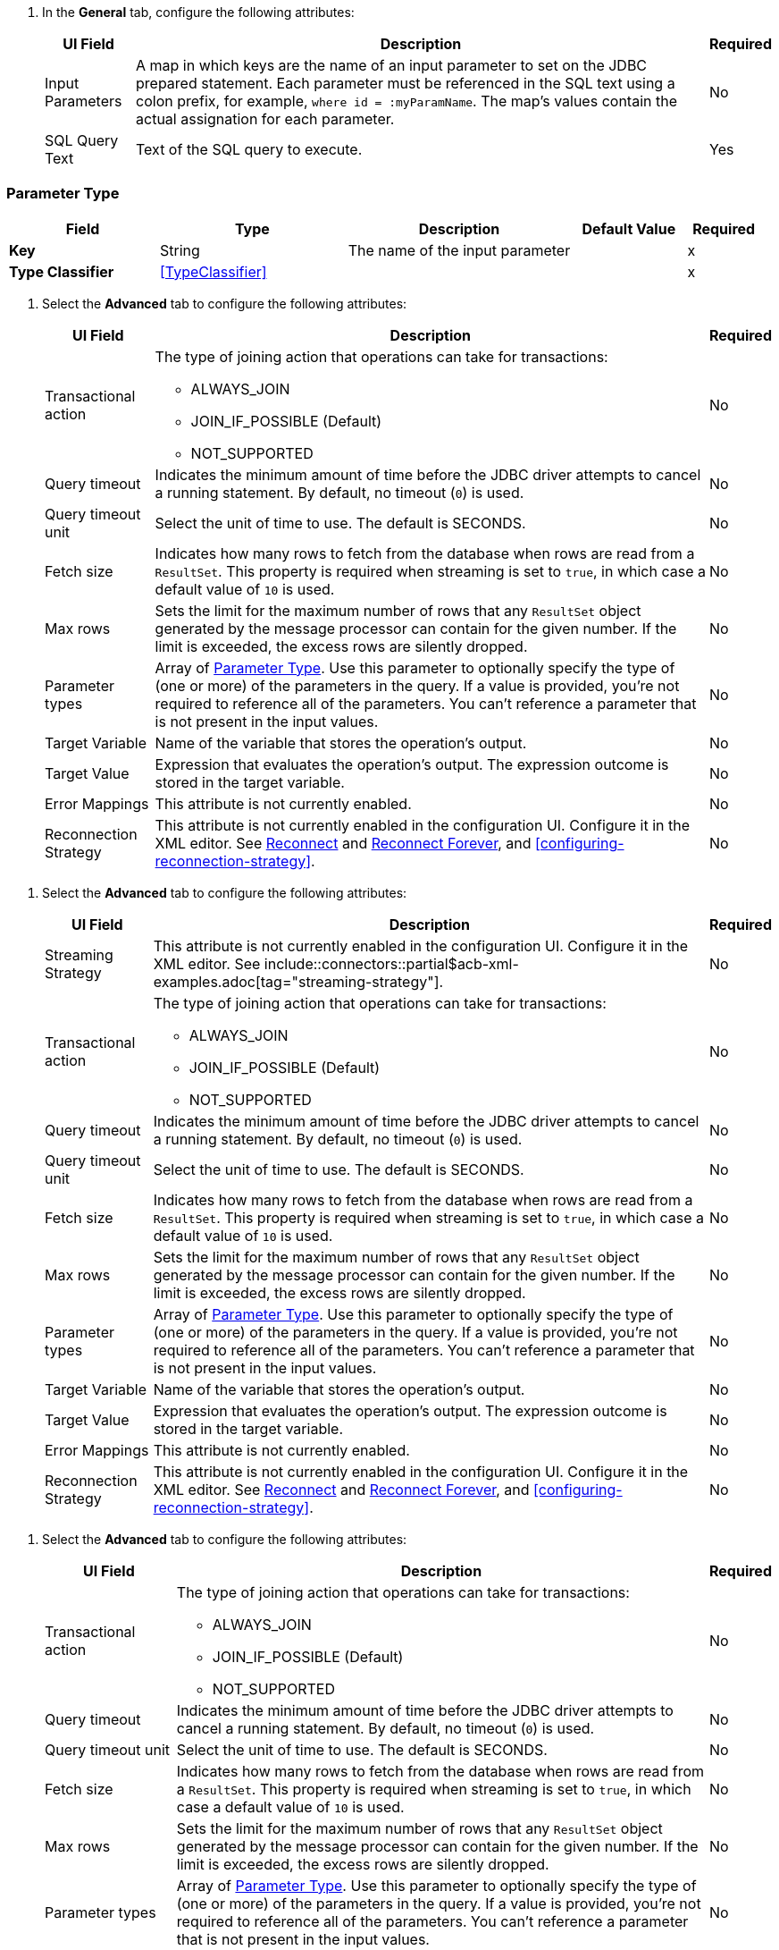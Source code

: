 // Used in database-connector-acb for the common properties in the General tab

// tag::general-tab-attributes[]
. In the *General* tab, configure the following attributes:
+
[%header%autowidth.spread]
|===
| UI Field | Description | Required
| Input Parameters | A map in which keys are the name of an input parameter to set on the JDBC prepared statement. Each parameter must be referenced in the SQL text using a colon prefix, for example, `where id = :myParamName`. The map's values contain the actual assignation for each parameter. | No
| SQL Query Text |Text of the SQL query to execute. | Yes
|===

// end::general-tab-attributes[]

// tag::parameter-type[]
[[ParameterType]]
=== Parameter Type

[%header,cols="20s,25a,30a,15a,10a"]
|===
| Field | Type | Description | Default Value | Required
| Key a| String | The name of the input parameter |  | x
| Type Classifier a| <<TypeClassifier>> |  |  | x
|===
// end:parameter-type[]

// tag::advanced-tab[]
. Select the *Advanced* tab to configure the following attributes:
+
[%header%autowidth.spread]
|===
| UI Field | Description | Required
| Transactional action a| The type of joining action that operations can take for transactions:

** ALWAYS_JOIN
** JOIN_IF_POSSIBLE (Default)
** NOT_SUPPORTED | No
| Query timeout | Indicates the minimum amount of time before the JDBC driver attempts to cancel a running statement. By default, no timeout (`0`) is used. | No
| Query timeout unit | Select the unit of time to use. The default is SECONDS. | No
| Fetch size | Indicates how many rows to fetch from the database when rows are read from a `ResultSet`. This property is required when streaming is set to `true`, in which case a default value of `10` is used. | No
|Max rows | Sets the limit for the maximum number of rows that any `ResultSet` object generated by the message processor can contain for the given number. If the limit is exceeded, the excess rows are silently dropped. | No
|Parameter types | Array of xref:database-documentation.adoc#ParameterType[Parameter Type]. Use this parameter to optionally specify the type of (one or more) of the parameters in the query. If a value is provided, you're not required to reference all of the parameters. You can't reference a parameter that is not present in the input values. | No
| Target Variable | Name of the variable that stores the operation's output. |  No
| Target Value a| Expression that evaluates the operation's output. The expression outcome is stored in the target variable. | No
| Error Mappings | This attribute is not currently enabled. | No
|Reconnection Strategy |This attribute is not currently enabled in the configuration UI. Configure it in the XML editor. See xref:database-documentation.adoc#reconnect[Reconnect] and xref:database-documentation.adoc#reconnect[Reconnect Forever], and <<configuring-reconnection-strategy>>.  | No
|===

// end::advanced-tab[]

// tag::advanced-tab-streaming-strategy[]
. Select the *Advanced* tab to configure the following attributes:
+
[%header%autowidth.spread]
|===
| UI Field | Description | Required
|Streaming Strategy | This attribute is not currently enabled in the configuration UI. Configure it in the XML editor. See include::connectors::partial$acb-xml-examples.adoc[tag="streaming-strategy"]. | No
| Transactional action a| The type of joining action that operations can take for transactions:

** ALWAYS_JOIN
** JOIN_IF_POSSIBLE (Default)
** NOT_SUPPORTED | No
| Query timeout | Indicates the minimum amount of time before the JDBC driver attempts to cancel a running statement. By default, no timeout (`0`) is used. | No
| Query timeout unit | Select the unit of time to use. The default is SECONDS. | No
| Fetch size | Indicates how many rows to fetch from the database when rows are read from a `ResultSet`. This property is required when streaming is set to `true`, in which case a default value of `10` is used. | No
|Max rows | Sets the limit for the maximum number of rows that any `ResultSet` object generated by the message processor can contain for the given number. If the limit is exceeded, the excess rows are silently dropped. | No
|Parameter types | Array of xref:database-documentation.adoc#ParameterType[Parameter Type]. Use this parameter to optionally specify the type of (one or more) of the parameters in the query. If a value is provided, you're not required to reference all of the parameters. You can't reference a parameter that is not present in the input values. | No
| Target Variable | Name of the variable that stores the operation's output. |  No
| Target Value a| Expression that evaluates the operation's output. The expression outcome is stored in the target variable. | No
| Error Mappings | This attribute is not currently enabled. | No
|Reconnection Strategy |This attribute is not currently enabled in the configuration UI. Configure it in the XML editor. See xref:database-documentation.adoc#reconnect[Reconnect] and xref:database-documentation.adoc#reconnect[Reconnect Forever], and <<configuring-reconnection-strategy>>. | No
|===
// end::advanced-tab-streaming-strategy[]

// tag::advanced-tab-autogenerate-keys[]
. Select the *Advanced* tab to configure the following attributes:
+
[%header%autowidth.spread]
|===
| UI Field | Description | Required
| Transactional action a| The type of joining action that operations can take for transactions:

** ALWAYS_JOIN
** JOIN_IF_POSSIBLE (Default)
** NOT_SUPPORTED | No
| Query timeout | Indicates the minimum amount of time before the JDBC driver attempts to cancel a running statement. By default, no timeout (`0`) is used. | No
| Query timeout unit | Select the unit of time to use. The default is SECONDS. | No
| Fetch size | Indicates how many rows to fetch from the database when rows are read from a `ResultSet`. This property is required when streaming is set to `true`, in which case a default value of `10` is used. | No
|Max rows | Sets the limit for the maximum number of rows that any `ResultSet` object generated by the message processor can contain for the given number. If the limit is exceeded, the excess rows are silently dropped. | No
|Parameter types | Array of xref:database-documentation.adoc#ParameterType[Parameter Type]. Use this parameter to optionally specify the type of (one or more) of the parameters in the query. If a value is provided, you're not required to reference all of the parameters. You can't reference a parameter that is not present in the input values. | No
| Auto Generate Keys |Indicates when to make auto-generated keys available for retrieval. | No
| Auto Generated Keys Column Indexes | List of column indexes that indicates which auto-generated keys to make available for retrieval. This attribute is not currently enabled in the configuration UI. Configure it in the XML editor. See xref:database-documentation.adoc#insert[Insert]. | No
| Auto Generated Keys Column Names | List of column names that indicates which auto-generated keys to make available for retrieval. This attribute is not currently enabled in the configuration UI. Configure it in the XML editor. See xref:database-documentation.adoc#insert[Insert]. | No
| Target Variable | Name of the variable that stores the operation's output. |  No
| Target Value a| Expression that evaluates the operation's output. The expression outcome is stored in the target variable. | No
| Error Mappings | This attribute is not currently enabled. | No
|Reconnection Strategy |This attribute is not currently enabled in the configuration UI. Configure it in the XML editor. See xref:database-documentation.adoc#reconnect[Reconnect] and xref:database-documentation.adoc#reconnect[Reconnect Forever], and <<configuring-reconnection-strategy>>. | No
|===
// end::advanced-tab-autogenerate-keys[]
